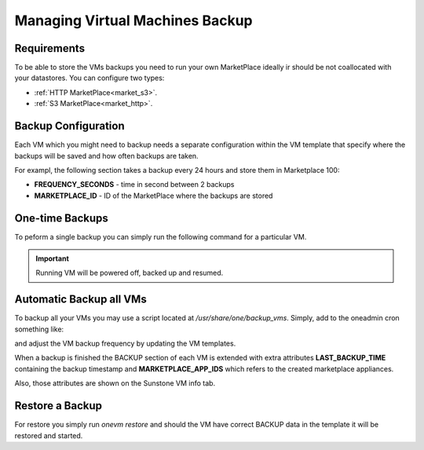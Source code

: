 .. _vm_backup:

================================================================================
Managing Virtual Machines Backup
================================================================================


Requirements
================================================================================

To be able to store the VMs backups you need to run your own MarketPlace ideally ir should be not coallocated with your datastores. You can configure two types:

* :ref:`HTTP MarketPlace<market_s3>`.
* :ref:`S3 MarketPlace<market_http>`.


Backup Configuration
================================================================================

Each VM which you might need to backup needs a separate configuration within the VM template that specify where the backups will be saved and how often backups are taken.

For exampl, the following section takes a backup every 24 hours and store them in Marketplace 100:

.. prompt:: text $ auto

    $ onevm show 423
    ...
    BACKUP = [
        FREQUENCY_SECONDS = "86400",
        MARKETPLACE_ID    = "100"
    ]

* **FREQUENCY_SECONDS** - time in second between 2 backups
* **MARKETPLACE_ID**    - ID of the MarketPlace where the backups are stored


One-time Backups
================================================================================

To peform a single backup you can simply run the following command for a particular VM.

.. important:: Running VM will be powered off, backed up and resumed.

.. prompt:: bash $ auto

    $ onevm backup <vmid>

    onevm backup 423 -v

    2021-02-22 17:55:34 INFO  : Saving VM as template
    2021-02-22 17:55:34 INFO  : Processing VM disks
    2021-02-22 17:55:36 INFO  : Adding and saving regular disk
    2021-02-22 17:55:36 INFO  : Processing VM NICs
    2021-02-22 17:55:36 INFO  : Updating VM Template
    2021-02-22 17:55:36 INFO  : Importing template 349 to marketplace 101
    2021-02-22 17:55:36 INFO  : Processing VM disks
    2021-02-22 17:55:36 INFO  : Adding disk with image 478
    2021-02-22 17:55:37 INFO  : Importing image to market place
    2021-02-22 17:55:37 INFO  : Processing VM NICs
    2021-02-22 17:55:37 INFO  : Creating VM app
    2021-02-22 17:55:37 INFO  : Waiting for image upload
    2021-02-22 17:55:38 INFO  : Imported app ids: 773,774
    2021-02-22 17:55:38 INFO  : Deleting template 349
    VM 423: Backup


Automatic Backup all VMs
================================================================================

To backup all your VMs you may use a script located at `/usr/share/one/backup_vms`. Simply, add to the oneadmin cron something like:

.. prompt:: text $ auto

   */30 * * * * /usr/share/one/backup_vms

and adjust the VM backup frequency by updating the VM templates.

When a backup is finished the BACKUP section of each VM is extended with extra attributes **LAST_BACKUP_TIME** containing the backup timestamp and **MARKETPLACE_APP_IDS** which refers to the created marketplace appliances.

.. prompt:: text $ auto

    BACKUP=[
        FREQUENCY_SECONDS = "86400",
        LAST_BACKUP_TIME="1614013088",
        MARKETPLACE_APP_IDS="778,779",
        MARKETPLACE_ID="100"
    ]

Also, those attributes are shown on the Sunstone VM info tab.

|image1|

Restore a Backup
================================================================================

For restore you simply run `onevm restore` and should the VM have correct BACKUP data in the template it will be restored and started.

.. prompt:: text $ auto

    onevm restore <vmid> -d <dsid>
    onevm restore 423 -d 1
    2021-02-22 18:28:30 INFO  : Reading backup information
    2021-02-22 18:28:30 INFO  : Restoring VM 423 from saved appliance 779
    2021-02-22 18:28:30 INFO  : Backup restored, VM template: [353], images: [482]
    2021-02-22 18:28:30 INFO  : Instantiating the template [353]

.. |image1| image:: /images/backups.png
